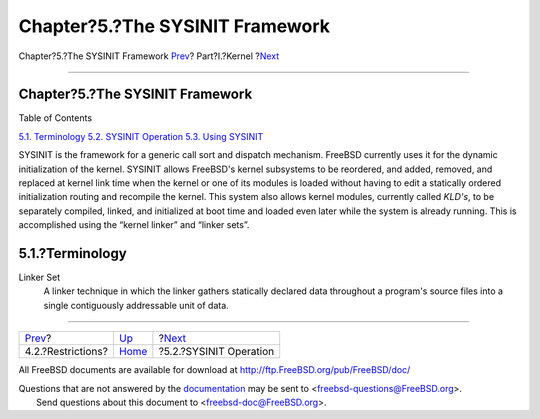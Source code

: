 ================================
Chapter?5.?The SYSINIT Framework
================================

.. raw:: html

   <div class="navheader">

Chapter?5.?The SYSINIT Framework
`Prev <jail-restrictions.html>`__?
Part?I.?Kernel
?\ `Next <sysinit-operation.html>`__

--------------

.. raw:: html

   </div>

.. raw:: html

   <div class="chapter">

.. raw:: html

   <div class="titlepage" xmlns="">

.. raw:: html

   <div>

.. raw:: html

   <div>

Chapter?5.?The SYSINIT Framework
--------------------------------

.. raw:: html

   </div>

.. raw:: html

   </div>

.. raw:: html

   </div>

.. raw:: html

   <div class="toc">

.. raw:: html

   <div class="toc-title">

Table of Contents

.. raw:: html

   </div>

`5.1. Terminology <sysinit.html#sysinit-term>`__
`5.2. SYSINIT Operation <sysinit-operation.html>`__
`5.3. Using SYSINIT <sysinit-using.html>`__

.. raw:: html

   </div>

SYSINIT is the framework for a generic call sort and dispatch mechanism.
FreeBSD currently uses it for the dynamic initialization of the kernel.
SYSINIT allows FreeBSD's kernel subsystems to be reordered, and added,
removed, and replaced at kernel link time when the kernel or one of its
modules is loaded without having to edit a statically ordered
initialization routing and recompile the kernel. This system also allows
kernel modules, currently called *KLD's*, to be separately compiled,
linked, and initialized at boot time and loaded even later while the
system is already running. This is accomplished using the “kernel
linker” and “linker sets”.

.. raw:: html

   <div class="sect1">

.. raw:: html

   <div class="titlepage" xmlns="">

.. raw:: html

   <div>

.. raw:: html

   <div>

5.1.?Terminology
----------------

.. raw:: html

   </div>

.. raw:: html

   </div>

.. raw:: html

   </div>

.. raw:: html

   <div class="variablelist">

Linker Set
    A linker technique in which the linker gathers statically declared
    data throughout a program's source files into a single contiguously
    addressable unit of data.

.. raw:: html

   </div>

.. raw:: html

   </div>

.. raw:: html

   </div>

.. raw:: html

   <div class="navfooter">

--------------

+--------------------------------------+-------------------------+----------------------------------------+
| `Prev <jail-restrictions.html>`__?   | `Up <kernel.html>`__    | ?\ `Next <sysinit-operation.html>`__   |
+--------------------------------------+-------------------------+----------------------------------------+
| 4.2.?Restrictions?                   | `Home <index.html>`__   | ?5.2.?SYSINIT Operation                |
+--------------------------------------+-------------------------+----------------------------------------+

.. raw:: html

   </div>

All FreeBSD documents are available for download at
http://ftp.FreeBSD.org/pub/FreeBSD/doc/

| Questions that are not answered by the
  `documentation <http://www.FreeBSD.org/docs.html>`__ may be sent to
  <freebsd-questions@FreeBSD.org\ >.
|  Send questions about this document to <freebsd-doc@FreeBSD.org\ >.

